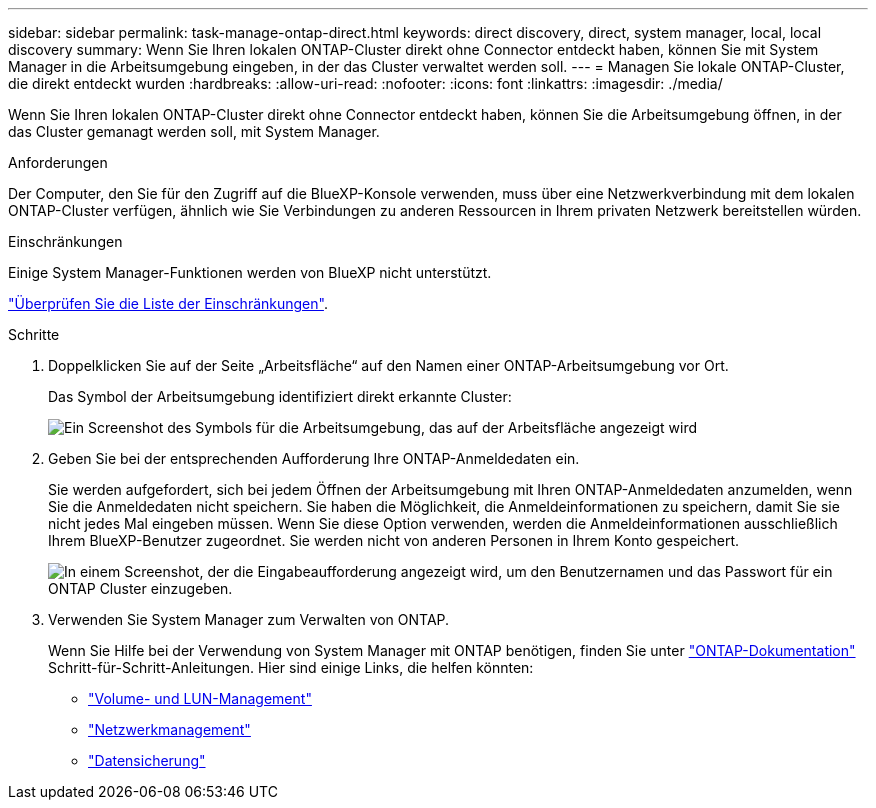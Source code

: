 ---
sidebar: sidebar 
permalink: task-manage-ontap-direct.html 
keywords: direct discovery, direct, system manager, local, local discovery 
summary: Wenn Sie Ihren lokalen ONTAP-Cluster direkt ohne Connector entdeckt haben, können Sie mit System Manager in die Arbeitsumgebung eingeben, in der das Cluster verwaltet werden soll. 
---
= Managen Sie lokale ONTAP-Cluster, die direkt entdeckt wurden
:hardbreaks:
:allow-uri-read: 
:nofooter: 
:icons: font
:linkattrs: 
:imagesdir: ./media/


[role="lead"]
Wenn Sie Ihren lokalen ONTAP-Cluster direkt ohne Connector entdeckt haben, können Sie die Arbeitsumgebung öffnen, in der das Cluster gemanagt werden soll, mit System Manager.

.Anforderungen
Der Computer, den Sie für den Zugriff auf die BlueXP-Konsole verwenden, muss über eine Netzwerkverbindung mit dem lokalen ONTAP-Cluster verfügen, ähnlich wie Sie Verbindungen zu anderen Ressourcen in Ihrem privaten Netzwerk bereitstellen würden.

.Einschränkungen
Einige System Manager-Funktionen werden von BlueXP nicht unterstützt.

link:reference-limitations.html["Überprüfen Sie die Liste der Einschränkungen"].

.Schritte
. Doppelklicken Sie auf der Seite „Arbeitsfläche“ auf den Namen einer ONTAP-Arbeitsumgebung vor Ort.
+
Das Symbol der Arbeitsumgebung identifiziert direkt erkannte Cluster:

+
image:screenshot-direct-discovery-we.png["Ein Screenshot des Symbols für die Arbeitsumgebung, das auf der Arbeitsfläche angezeigt wird"]

. Geben Sie bei der entsprechenden Aufforderung Ihre ONTAP-Anmeldedaten ein.
+
Sie werden aufgefordert, sich bei jedem Öffnen der Arbeitsumgebung mit Ihren ONTAP-Anmeldedaten anzumelden, wenn Sie die Anmeldedaten nicht speichern. Sie haben die Möglichkeit, die Anmeldeinformationen zu speichern, damit Sie sie nicht jedes Mal eingeben müssen. Wenn Sie diese Option verwenden, werden die Anmeldeinformationen ausschließlich Ihrem BlueXP-Benutzer zugeordnet. Sie werden nicht von anderen Personen in Ihrem Konto gespeichert.

+
image:screenshot-credentials.png["In einem Screenshot, der die Eingabeaufforderung angezeigt wird, um den Benutzernamen und das Passwort für ein ONTAP Cluster einzugeben."]

. Verwenden Sie System Manager zum Verwalten von ONTAP.
+
Wenn Sie Hilfe bei der Verwendung von System Manager mit ONTAP benötigen, finden Sie unter https://docs.netapp.com/us-en/ontap/index.html["ONTAP-Dokumentation"^] Schritt-für-Schritt-Anleitungen. Hier sind einige Links, die helfen könnten:

+
** https://docs.netapp.com/us-en/ontap/volume-admin-overview-concept.html["Volume- und LUN-Management"^]
** https://docs.netapp.com/us-en/ontap/network-manage-overview-concept.html["Netzwerkmanagement"^]
** https://docs.netapp.com/us-en/ontap/concept_dp_overview.html["Datensicherung"^]



